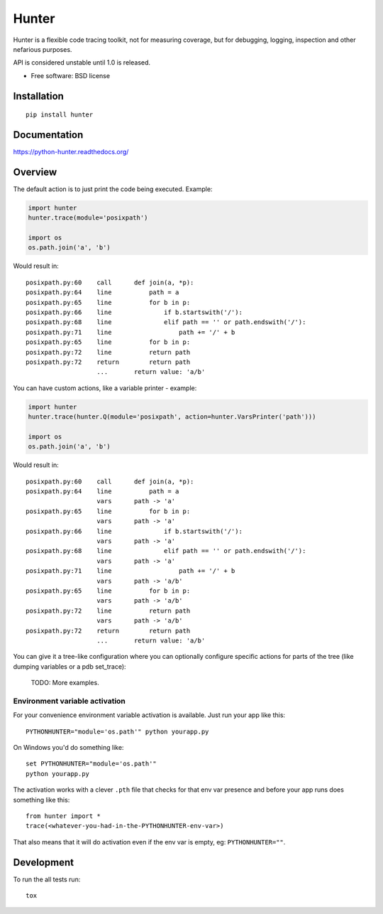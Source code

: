 ===============================
Hunter
===============================

| |docs| |travis| |appveyor| |coveralls| |landscape| |scrutinizer|
| |version| |downloads| |wheel| |supported-versions| |supported-implementations|

.. |docs| image:: https://readthedocs.org/projects/python-hunter/badge/?style=flat
    :target: https://readthedocs.org/projects/python-hunter
    :alt: Documentation Status

.. |travis| image:: http://img.shields.io/travis/ionelmc/python-hunter/master.png?style=flat
    :alt: Travis-CI Build Status
    :target: https://travis-ci.org/ionelmc/python-hunter

.. |appveyor| image:: https://ci.appveyor.com/api/projects/status/github/ionelmc/python-hunter?branch=master
    :alt: AppVeyor Build Status
    :target: https://ci.appveyor.com/project/ionelmc/python-hunter

.. |coveralls| image:: http://img.shields.io/coveralls/ionelmc/python-hunter/master.png?style=flat
    :alt: Coverage Status
    :target: https://coveralls.io/r/ionelmc/python-hunter

.. |landscape| image:: https://landscape.io/github/ionelmc/python-hunter/master/landscape.svg?style=flat
    :target: https://landscape.io/github/ionelmc/python-hunter/master
    :alt: Code Quality Status

.. |version| image:: http://img.shields.io/pypi/v/hunter.png?style=flat
    :alt: PyPI Package latest release
    :target: https://pypi.python.org/pypi/hunter

.. |downloads| image:: http://img.shields.io/pypi/dm/hunter.png?style=flat
    :alt: PyPI Package monthly downloads
    :target: https://pypi.python.org/pypi/hunter

.. |wheel| image:: https://pypip.in/wheel/hunter/badge.png?style=flat
    :alt: PyPI Wheel
    :target: https://pypi.python.org/pypi/hunter

.. |supported-versions| image:: https://pypip.in/py_versions/hunter/badge.png?style=flat
    :alt: Supported versions
    :target: https://pypi.python.org/pypi/hunter

.. |supported-implementations| image:: https://pypip.in/implementation/hunter/badge.png?style=flat
    :alt: Supported imlementations
    :target: https://pypi.python.org/pypi/hunter

.. |scrutinizer| image:: https://img.shields.io/scrutinizer/g/ionelmc/python-hunter/master.png?style=flat
    :alt: Scrtinizer Status
    :target: https://scrutinizer-ci.com/g/ionelmc/python-hunter/

Hunter is a flexible code tracing toolkit, not for measuring coverage, but for debugging, logging, inspection and other
nefarious purposes.

API is considered unstable until 1.0 is released.

* Free software: BSD license

Installation
============

::

    pip install hunter

Documentation
=============

https://python-hunter.readthedocs.org/


Overview
========

The default action is to just print the code being executed. Example:

.. sourcecode:: python

    import hunter
    hunter.trace(module='posixpath')

    import os
    os.path.join('a', 'b')

Would result in::

    posixpath.py:60    call      def join(a, *p):
    posixpath.py:64    line          path = a
    posixpath.py:65    line          for b in p:
    posixpath.py:66    line              if b.startswith('/'):
    posixpath.py:68    line              elif path == '' or path.endswith('/'):
    posixpath.py:71    line                  path += '/' + b
    posixpath.py:65    line          for b in p:
    posixpath.py:72    line          return path
    posixpath.py:72    return        return path
                       ...       return value: 'a/b'

You can have custom actions, like a variable printer - example:

.. sourcecode:: python

    import hunter
    hunter.trace(hunter.Q(module='posixpath', action=hunter.VarsPrinter('path')))

    import os
    os.path.join('a', 'b')

Would result in::

    posixpath.py:60    call      def join(a, *p):
    posixpath.py:64    line          path = a
                       vars      path -> 'a'
    posixpath.py:65    line          for b in p:
                       vars      path -> 'a'
    posixpath.py:66    line              if b.startswith('/'):
                       vars      path -> 'a'
    posixpath.py:68    line              elif path == '' or path.endswith('/'):
                       vars      path -> 'a'
    posixpath.py:71    line                  path += '/' + b
                       vars      path -> 'a/b'
    posixpath.py:65    line          for b in p:
                       vars      path -> 'a/b'
    posixpath.py:72    line          return path
                       vars      path -> 'a/b'
    posixpath.py:72    return        return path
                       ...       return value: 'a/b'

You can give it a tree-like configuration where you can optionally configure specific actions for parts of the
tree (like dumping variables or a pdb set_trace):

    TODO: More examples.

Environment variable activation
-------------------------------

For your convenience environment variable activation is available. Just run your app like this::


    PYTHONHUNTER="module='os.path'" python yourapp.py

On Windows you'd do something like::

    set PYTHONHUNTER="module='os.path'"
    python yourapp.py

The activation works with a clever ``.pth`` file that checks for that env var presence and before your app runs does something like this::

    from hunter import *
    trace(<whatever-you-had-in-the-PYTHONHUNTER-env-var>)

That also means that it will do activation even if the env var is empty, eg: ``PYTHONHUNTER=""``.

Development
===========

To run the all tests run::

    tox
